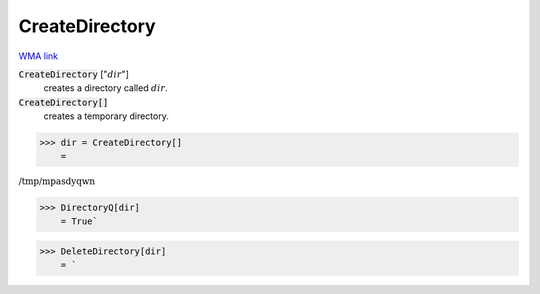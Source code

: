 CreateDirectory
===============

`WMA link <https://reference.wolfram.com/language/ref/CreateDirectory.html>`_


:code:`CreateDirectory` [":math:`dir`"]
    creates a directory called :math:`dir`.

:code:`CreateDirectory[]`
    creates a temporary directory.





>>> dir = CreateDirectory[]
    =

:math:`\text{/tmp/mpasdyqwn}`


>>> DirectoryQ[dir]
    = True`

>>> DeleteDirectory[dir]
    = `

